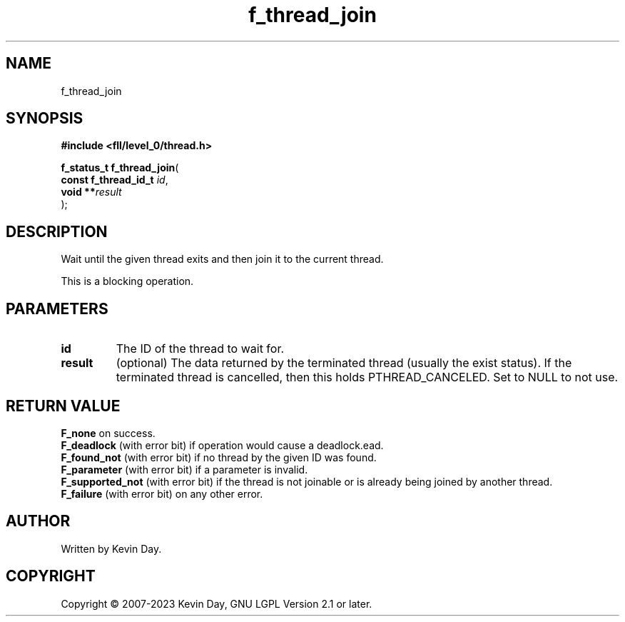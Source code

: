 .TH f_thread_join "3" "July 2023" "FLL - Featureless Linux Library 0.6.9" "Library Functions"
.SH "NAME"
f_thread_join
.SH SYNOPSIS
.nf
.B #include <fll/level_0/thread.h>
.sp
\fBf_status_t f_thread_join\fP(
    \fBconst f_thread_id_t \fP\fIid\fP,
    \fBvoid              **\fP\fIresult\fP
);
.fi
.SH DESCRIPTION
.PP
Wait until the given thread exits and then join it to the current thread.
.PP
This is a blocking operation.
.SH PARAMETERS
.TP
.B id
The ID of the thread to wait for.

.TP
.B result
(optional) The data returned by the terminated thread (usually the exist status). If the terminated thread is cancelled, then this holds PTHREAD_CANCELED. Set to NULL to not use.

.SH RETURN VALUE
.PP
\fBF_none\fP on success.
.br
\fBF_deadlock\fP (with error bit) if operation would cause a deadlock.ead.
.br
\fBF_found_not\fP (with error bit) if no thread by the given ID was found.
.br
\fBF_parameter\fP (with error bit) if a parameter is invalid.
.br
\fBF_supported_not\fP (with error bit) if the thread is not joinable or is already being joined by another thread.
.br
\fBF_failure\fP (with error bit) on any other error.
.SH AUTHOR
Written by Kevin Day.
.SH COPYRIGHT
.PP
Copyright \(co 2007-2023 Kevin Day, GNU LGPL Version 2.1 or later.
